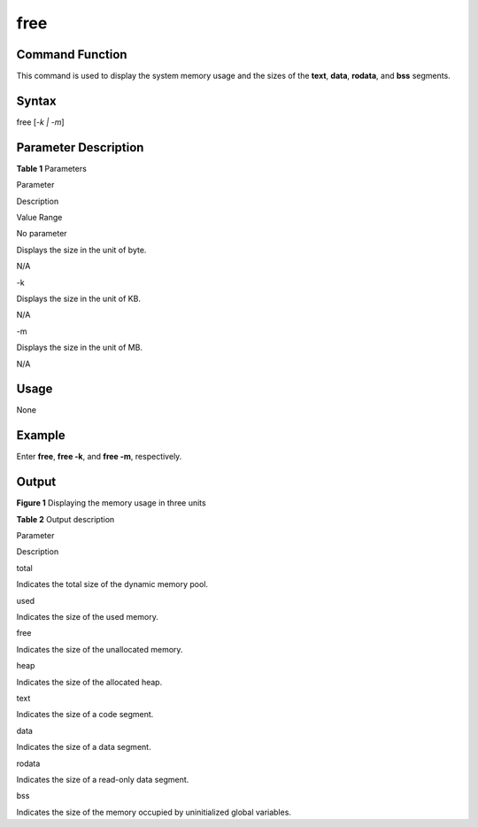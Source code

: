 free
====

Command Function
----------------

This command is used to display the system memory usage and the sizes of
the **text**, **data**, **rodata**, and **bss** segments.

Syntax
------

free [*-k \| -m*]

Parameter Description
---------------------

**Table 1** Parameters

.. raw:: html

   <table>

.. raw:: html

   <thead align="left">

.. raw:: html

   <tr id="row116mcpsimp">

.. raw:: html

   <th class="cellrowborder" valign="top" width="21%" id="mcps1.2.4.1.1">

.. raw:: html

   <p id="p118mcpsimp">

Parameter

.. raw:: html

   </p>

.. raw:: html

   </th>

.. raw:: html

   <th class="cellrowborder" valign="top" width="52%" id="mcps1.2.4.1.2">

.. raw:: html

   <p id="p120mcpsimp">

Description

.. raw:: html

   </p>

.. raw:: html

   </th>

.. raw:: html

   <th class="cellrowborder" valign="top" width="27%" id="mcps1.2.4.1.3">

.. raw:: html

   <p id="p122mcpsimp">

Value Range

.. raw:: html

   </p>

.. raw:: html

   </th>

.. raw:: html

   </tr>

.. raw:: html

   </thead>

.. raw:: html

   <tbody>

.. raw:: html

   <tr id="row123mcpsimp">

.. raw:: html

   <td class="cellrowborder" valign="top" width="21%" headers="mcps1.2.4.1.1 ">

.. raw:: html

   <p id="p125mcpsimp">

No parameter

.. raw:: html

   </p>

.. raw:: html

   </td>

.. raw:: html

   <td class="cellrowborder" valign="top" width="52%" headers="mcps1.2.4.1.2 ">

.. raw:: html

   <p id="p127mcpsimp">

Displays the size in the unit of byte.

.. raw:: html

   </p>

.. raw:: html

   </td>

.. raw:: html

   <td class="cellrowborder" valign="top" width="27%" headers="mcps1.2.4.1.3 ">

.. raw:: html

   <p id="p129mcpsimp">

N/A

.. raw:: html

   </p>

.. raw:: html

   </td>

.. raw:: html

   </tr>

.. raw:: html

   <tr id="row130mcpsimp">

.. raw:: html

   <td class="cellrowborder" valign="top" width="21%" headers="mcps1.2.4.1.1 ">

.. raw:: html

   <p id="p132mcpsimp">

-k

.. raw:: html

   </p>

.. raw:: html

   </td>

.. raw:: html

   <td class="cellrowborder" valign="top" width="52%" headers="mcps1.2.4.1.2 ">

.. raw:: html

   <p id="p134mcpsimp">

Displays the size in the unit of KB.

.. raw:: html

   </p>

.. raw:: html

   </td>

.. raw:: html

   <td class="cellrowborder" valign="top" width="27%" headers="mcps1.2.4.1.3 ">

.. raw:: html

   <p id="p136mcpsimp">

N/A

.. raw:: html

   </p>

.. raw:: html

   </td>

.. raw:: html

   </tr>

.. raw:: html

   <tr id="row137mcpsimp">

.. raw:: html

   <td class="cellrowborder" valign="top" width="21%" headers="mcps1.2.4.1.1 ">

.. raw:: html

   <p id="p139mcpsimp">

-m

.. raw:: html

   </p>

.. raw:: html

   </td>

.. raw:: html

   <td class="cellrowborder" valign="top" width="52%" headers="mcps1.2.4.1.2 ">

.. raw:: html

   <p id="p141mcpsimp">

Displays the size in the unit of MB.

.. raw:: html

   </p>

.. raw:: html

   </td>

.. raw:: html

   <td class="cellrowborder" valign="top" width="27%" headers="mcps1.2.4.1.3 ">

.. raw:: html

   <p id="p143mcpsimp">

N/A

.. raw:: html

   </p>

.. raw:: html

   </td>

.. raw:: html

   </tr>

.. raw:: html

   </tbody>

.. raw:: html

   </table>

Usage
-----

None

Example
-------

Enter **free**, **free -k**, and **free -m**, respectively.

Output
------

| **Figure 1** Displaying the memory usage in three units
| |image1|

**Table 2** Output description

.. raw:: html

   <table>

.. raw:: html

   <thead align="left">

.. raw:: html

   <tr id="row638mcpsimp">

.. raw:: html

   <th class="cellrowborder" valign="top" width="50%" id="mcps1.2.3.1.1">

.. raw:: html

   <p id="p640mcpsimp">

Parameter

.. raw:: html

   </p>

.. raw:: html

   </th>

.. raw:: html

   <th class="cellrowborder" valign="top" width="50%" id="mcps1.2.3.1.2">

.. raw:: html

   <p id="p642mcpsimp">

Description

.. raw:: html

   </p>

.. raw:: html

   </th>

.. raw:: html

   </tr>

.. raw:: html

   </thead>

.. raw:: html

   <tbody>

.. raw:: html

   <tr id="row643mcpsimp">

.. raw:: html

   <td class="cellrowborder" valign="top" width="50%" headers="mcps1.2.3.1.1 ">

.. raw:: html

   <p id="p645mcpsimp">

total

.. raw:: html

   </p>

.. raw:: html

   </td>

.. raw:: html

   <td class="cellrowborder" valign="top" width="50%" headers="mcps1.2.3.1.2 ">

.. raw:: html

   <p id="p647mcpsimp">

Indicates the total size of the dynamic memory pool.

.. raw:: html

   </p>

.. raw:: html

   </td>

.. raw:: html

   </tr>

.. raw:: html

   <tr id="row648mcpsimp">

.. raw:: html

   <td class="cellrowborder" valign="top" width="50%" headers="mcps1.2.3.1.1 ">

.. raw:: html

   <p id="p650mcpsimp">

used

.. raw:: html

   </p>

.. raw:: html

   </td>

.. raw:: html

   <td class="cellrowborder" valign="top" width="50%" headers="mcps1.2.3.1.2 ">

.. raw:: html

   <p id="p652mcpsimp">

Indicates the size of the used memory.

.. raw:: html

   </p>

.. raw:: html

   </td>

.. raw:: html

   </tr>

.. raw:: html

   <tr id="row653mcpsimp">

.. raw:: html

   <td class="cellrowborder" valign="top" width="50%" headers="mcps1.2.3.1.1 ">

.. raw:: html

   <p id="p655mcpsimp">

free

.. raw:: html

   </p>

.. raw:: html

   </td>

.. raw:: html

   <td class="cellrowborder" valign="top" width="50%" headers="mcps1.2.3.1.2 ">

.. raw:: html

   <p id="p657mcpsimp">

Indicates the size of the unallocated memory.

.. raw:: html

   </p>

.. raw:: html

   </td>

.. raw:: html

   </tr>

.. raw:: html

   <tr id="row658mcpsimp">

.. raw:: html

   <td class="cellrowborder" valign="top" width="50%" headers="mcps1.2.3.1.1 ">

.. raw:: html

   <p id="p660mcpsimp">

heap

.. raw:: html

   </p>

.. raw:: html

   </td>

.. raw:: html

   <td class="cellrowborder" valign="top" width="50%" headers="mcps1.2.3.1.2 ">

.. raw:: html

   <p id="p662mcpsimp">

Indicates the size of the allocated heap.

.. raw:: html

   </p>

.. raw:: html

   </td>

.. raw:: html

   </tr>

.. raw:: html

   <tr id="row10101624938">

.. raw:: html

   <td class="cellrowborder" valign="top" width="50%" headers="mcps1.2.3.1.1 ">

.. raw:: html

   <p id="p610724734">

text

.. raw:: html

   </p>

.. raw:: html

   </td>

.. raw:: html

   <td class="cellrowborder" valign="top" width="50%" headers="mcps1.2.3.1.2 ">

.. raw:: html

   <p id="p1510024539">

Indicates the size of a code segment.

.. raw:: html

   </p>

.. raw:: html

   </td>

.. raw:: html

   </tr>

.. raw:: html

   <tr id="row207288271839">

.. raw:: html

   <td class="cellrowborder" valign="top" width="50%" headers="mcps1.2.3.1.1 ">

.. raw:: html

   <p id="p572872713317">

data

.. raw:: html

   </p>

.. raw:: html

   </td>

.. raw:: html

   <td class="cellrowborder" valign="top" width="50%" headers="mcps1.2.3.1.2 ">

.. raw:: html

   <p id="p272852716315">

Indicates the size of a data segment.

.. raw:: html

   </p>

.. raw:: html

   </td>

.. raw:: html

   </tr>

.. raw:: html

   <tr id="row1774316321731">

.. raw:: html

   <td class="cellrowborder" valign="top" width="50%" headers="mcps1.2.3.1.1 ">

.. raw:: html

   <p id="p274343218317">

rodata

.. raw:: html

   </p>

.. raw:: html

   </td>

.. raw:: html

   <td class="cellrowborder" valign="top" width="50%" headers="mcps1.2.3.1.2 ">

.. raw:: html

   <p id="p1974319321133">

Indicates the size of a read-only data segment.

.. raw:: html

   </p>

.. raw:: html

   </td>

.. raw:: html

   </tr>

.. raw:: html

   <tr id="row121618371536">

.. raw:: html

   <td class="cellrowborder" valign="top" width="50%" headers="mcps1.2.3.1.1 ">

.. raw:: html

   <p id="p0161183720314">

bss

.. raw:: html

   </p>

.. raw:: html

   </td>

.. raw:: html

   <td class="cellrowborder" valign="top" width="50%" headers="mcps1.2.3.1.2 ">

.. raw:: html

   <p id="p09295155511">

Indicates the size of the memory occupied by uninitialized global
variables.

.. raw:: html

   </p>

.. raw:: html

   </td>

.. raw:: html

   </tr>

.. raw:: html

   </tbody>

.. raw:: html

   </table>

.. |image1| image:: figures/displaying-the-memory-usage-in-three-units.png
